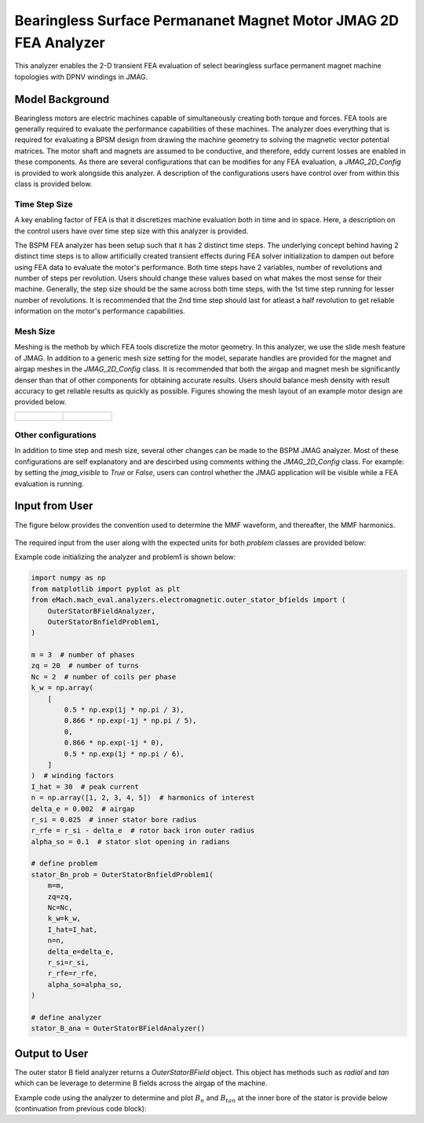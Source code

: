 Bearingless Surface Permananet Magnet Motor JMAG 2D FEA Analyzer
########################################################################

This analyzer enables the 2-D transient FEA evaluation of select bearingless surface permanent magnet machine topologies with DPNV 
windings in JMAG.

Model Background
****************

Bearingless motors are electric machines capable of simultaneously creating both torque and forces. FEA tools are generally required to 
evaluate the performance capabilities of these machines. The analyzer does everything that is required for evaluating a BPSM design from
drawing the machine geometry to solving the magnetic vector potential matrices. The motor shaft and magnets are assumed to be conductive,
and therefore, eddy current losses are enabled in these components. As there are several configurations that can be modifies for any FEA
evaluation, a `JMAG_2D_Config` is provided to work alongside this analyzer. A description of the configurations users have control over
from within this class is provided below.

Time Step Size 
------------------

A key enabling factor of FEA is that it discretizes machine evaluation both in time and in space. Here, a description on the control users have
over time step size with this analyzer is provided.

The BSPM FEA analyzer has been setup such that it has 2 distinct time steps. The underlying concept behind having 2 distinct time steps is
to allow artificially created transient effects during FEA solver initialization to dampen out before using FEA data to evaluate the motor's 
performance. Both time steps have 2 variables, number of revolutions and number of steps per revolution. Users should change these
values based on what makes the most sense for their machine. Generally, the step size should be the same across both time steps, with the
1st time step running for lesser number of revolutions. It is recommended that the 2nd time step should last for atleast a half 
revolution to get reliable information on the motor's performance capabilities.

Mesh Size 
------------------

Meshing is the methob by which FEA tools discretize the motor geometry. In this analyzer, we use the slide mesh feature of JMAG. In addition
to a generic mesh size setting for the model, separate handles are provided for the magnet and airgap meshes in the `JMAG_2D_Config` class.
It is recommended that both the airgap and magnet mesh be significantly denser than that of other components for obtaining accurate results.
Users should balance mesh density with result accuracy to get reliable results as quickly as possible. Figures showing the mesh layout of
an example motor design are provided below.

.. list-table:: 

    * - .. figure:: ./Images/mesh_ex.PNG
           :alt: Complete machine mesh
           :width: 300 

      - .. figure:: ./Images/zoom_mesh_ex.png
          :alt: Zoomed mesh
          :width: 300 

Other configurations
---------------------------

In addition to time step and mesh size, several other changes can be made to the BSPM JMAG analyzer. Most of these configurations are self
explanatory and are descirbed using comments withing the `JMAG_2D_Config` class. For example: by setting the `jmag_visible` to `True` or 
`False`, users can control whether the JMAG application will be visible while a FEA evaluation is running.

Input from User
*********************************

The figure below provides the convention used to determine the MMF waveform, and thereafter, the MMF harmonics.

.. figure:: ./Images/MMF_convention.svg
   :alt: Stator_Bn 
   :align: center
   :width: 500 

The required input from the user along with the expected units for both `problem` classes are provided below:

.. csv-table:: `OuterStatorBnfieldProblem1`
   :file: input1_stator_b_field_analyzer.csv
   :widths: 70, 70, 30
   :header-rows: 1
 

Example code initializing the analyzer and problem1 is shown below:

.. code-block:: python

    import numpy as np
    from matplotlib import pyplot as plt
    from eMach.mach_eval.analyzers.electromagnetic.outer_stator_bfields import (
        OuterStatorBFieldAnalyzer,
        OuterStatorBnfieldProblem1,
    )

    m = 3  # number of phases
    zq = 20  # number of turns
    Nc = 2  # number of coils per phase
    k_w = np.array(
        [
            0.5 * np.exp(1j * np.pi / 3),
            0.866 * np.exp(-1j * np.pi / 5),
            0,
            0.866 * np.exp(-1j * 0),
            0.5 * np.exp(1j * np.pi / 6),
        ]
    )  # winding factors
    I_hat = 30  # peak current
    n = np.array([1, 2, 3, 4, 5])  # harmonics of interest
    delta_e = 0.002  # airgap
    r_si = 0.025  # inner stator bore radius
    r_rfe = r_si - delta_e  # rotor back iron outer radius
    alpha_so = 0.1  # stator slot opening in radians

    # define problem
    stator_Bn_prob = OuterStatorBnfieldProblem1(
        m=m,
        zq=zq,
        Nc=Nc,
        k_w=k_w,
        I_hat=I_hat,
        n=n,
        delta_e=delta_e,
        r_si=r_si,
        r_rfe=r_rfe,
        alpha_so=alpha_so,
    )

    # define analyzer
    stator_B_ana = OuterStatorBFieldAnalyzer()

Output to User
**********************************
The outer stator B field analyzer returns a `OuterStatorBField` object. This object has methods such as `radial` and `tan` which can be 
leverage to determine B fields across the airgap of the machine.

Example code using the analyzer to determine and plot :math:`B_n` and :math:`B_{tan}` at the inner bore of the stator is provide below
(continuation from previous code block):

